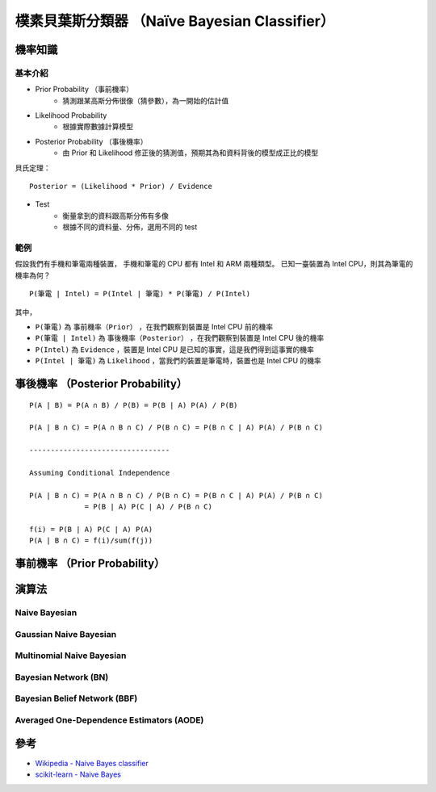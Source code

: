 =============================================
樸素貝葉斯分類器 （Naïve Bayesian Classifier）
=============================================


機率知識
========================================

基本介紹
------------------------------

* Prior Probability （事前機率）
    - 猜測跟某高斯分佈很像（猜參數），為一開始的估計值
* Likelihood Probability
    - 根據實際數據計算模型
* Posterior Probability （事後機率）
    - 由 Prior 和 Likelihood 修正後的猜測值，預期其為和資料背後的模型成正比的模型


貝氏定理： ::

    Posterior = (Likelihood * Prior) / Evidence


* Test
    - 衡量拿到的資料跟高斯分佈有多像
    - 根據不同的資料量、分佈，選用不同的 test



範例
------------------------------

假設我們有手機和筆電兩種裝置，
手機和筆電的 CPU 都有 Intel 和 ARM 兩種類型。
已知一臺裝置為 Intel CPU，則其為筆電的機率為何？

::

    P(筆電 | Intel) = P(Intel | 筆電) * P(筆電) / P(Intel)

其中，

* ``P(筆電)`` 為 ``事前機率（Prior）`` ，在我們觀察到裝置是 Intel CPU 前的機率
* ``P(筆電 | Intel)`` 為 ``事後機率（Posterior）`` ，在我們觀察到裝置是 Intel CPU 後的機率
* ``P(Intel)`` 為 ``Evidence`` ，裝置是 Intel CPU 是已知的事實，這是我們得到這事實的機率
* ``P(Intel | 筆電)`` 為 ``Likelihood`` ，當我們的裝置是筆電時，裝置也是 Intel CPU 的機率




事後機率 （Posterior Probability）
=============================================

::

    P(A | B) = P(A ∩ B) / P(B) = P(B | A) P(A) / P(B)

    P(A | B ∩ C) = P(A ∩ B ∩ C) / P(B ∩ C) = P(B ∩ C | A) P(A) / P(B ∩ C)

    ---------------------------------

    Assuming Conditional Independence

    P(A | B ∩ C) = P(A ∩ B ∩ C) / P(B ∩ C) = P(B ∩ C | A) P(A) / P(B ∩ C)
                 = P(B | A) P(C | A) / P(B ∩ C)

    f(i) = P(B | A) P(C | A) P(A)
    P(A | B ∩ C) = f(i)/sum(f(j))



事前機率 （Prior Probability）
=============================================


演算法
========================================

Naive Bayesian
------------------------------

Gaussian Naive Bayesian
------------------------------

Multinomial Naive Bayesian
------------------------------

Bayesian Network (BN)
------------------------------

Bayesian Belief Network (BBF)
------------------------------

Averaged One-Dependence Estimators (AODE)
-----------------------------------------


參考
========================================

* `Wikipedia - Naive Bayes classifier <https://en.wikipedia.org/wiki/Naive_Bayes_classifier>`_
* `scikit-learn - Naive Bayes <http://scikit-learn.org/stable/modules/naive_bayes.html>`_
